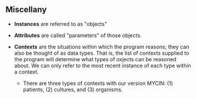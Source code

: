 ** Miscellany

- *Instances* are referred to as "objects"
  
- *Attributes* are called "parameters" of those objects.
  
- *Contexts* are the situations within which the program reasons; they can also be thought of as data types. That is, the list of contexts supplied to the program will determine what types of oxjects can be reasoned about. We can only refer to the most recent instance of each type within a context.
  + There are three types of contexts with our version MYCIN: (1) patients, (2) cultures, and (3) organisms.

